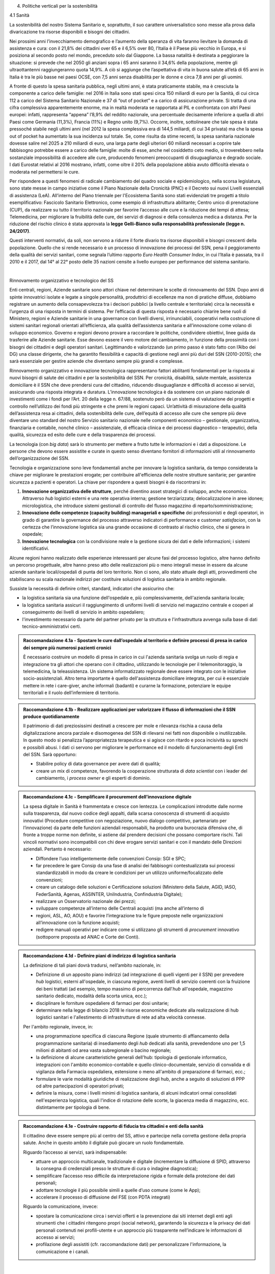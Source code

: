 4. Politiche verticali per la sostenibilità 

 

4.1 Sanità 

La sostenibilità del nostro Sistema Sanitario e, soprattutto, il suo carattere universalistico sono messe alla prova dalla divaricazione tra risorse disponibili e bisogni dei cittadini.  

Nei prossimi anni l’invecchiamento demografico e l’aumento della speranza di vita faranno lievitare la domanda di assistenza e cura: con il 21,8% dei cittadini over 65 e il 6,5% over 80, l’Italia è il Paese più vecchio in Europa, e si posiziona al secondo posto nel mondo, preceduto solo dal Giappone. La bassa natalità è destinata a peggiorare la situazione: si prevede che nel 2050 gli anziani sopra i 65 anni saranno il 34,6% della popolazione, mentre gli ultraottantenni raggiungeranno quota 14,9%. A ciò si aggiunge che l’aspettativa di vita in buona salute all’età di 65 anni in Italia è tra le più basse nei paesi OCSE, con 7,5 anni senza disabilità per le donne e circa 7,8 anni per gli uomini.  

\ |IMG1|\  

A fronte di questo la spesa sanitaria pubblica, negli ultimi anni, è stata praticamente stabile, ma è cresciuta la componente a carico delle famiglie: nel 2016 in Italia sono stati spesi circa 150 miliardi di euro per la Sanità, di cui circa 112 a carico del Sistema Sanitario Nazionale e 37 di “out of pocket” e a carico di assicurazione private. Si tratta di una cifra complessiva apparentemente enorme, ma in realtà moderata se rapportata al PIL e confrontata con altri Paesi europei: infatti, rappresenta “appena” l’8,9% del reddito nazionale, una percentuale decisamente inferiore a quella di altri Paesi come Germania (11,3%), Francia (11%) e Regno unito (9,7%). Occorre, inoltre, sottolineare che tale spesa è stata pressoché stabile negli ultimi anni (nel 2012 la spesa complessiva era di 144,5 miliardi, di cui 34 privata) ma che la spesa out of pocket ha aumentato la sua incidenza sul totale. Se, come risulta da stime recenti, la spesa sanitaria nazionale dovesse salire nel 2025 a 210 miliardi di euro, una larga parte degli ulteriori 60 miliardi necessari a coprire tale fabbisogno potrebbe essere a carico delle famiglie: molte di esse, anche nel cosiddetto ceto medio, si troverebbero nella sostanziale impossibilità di accedere alle cure, producendo fenomeni preoccupanti di disuguaglianza e degrado sociale. I dati Eurostat relativi al 2016 mostrano, infatti, come oltre il 20% della popolazione abbia avuto difficoltà elevata o moderata nel permettersi le cure. 

\ |IMG2|\  

Per rispondere a questi fenomeni di radicale cambiamento del quadro sociale e epidemiologico, nella scorsa legislatura, sono state messe in campo iniziative come il Piano Nazionale della Cronicità (PNC) e il Decreto sui nuovi Livelli essenziali di assistenza (LeA). All’interno del Piano triennale per l'Ecosistema Sanità sono stati evidenziati tre progetti a titolo esemplificativo: Fascicolo Sanitario Elettronico, come esempio di infrastruttura abilitante; Centro unico di prenotazione (CUP), da realizzare su tutto il territorio nazionale per favorire l’accesso alle cure e la riduzione dei tempi di attesa; Telemedicina, per migliorare la fruibilità delle cure, dei servizi di diagnosi e della consulenza medica a distanza. Per la riduzione del rischio clinico è stata approvata la \ |STYLE0|\ . 

Questi interventi normativi, da soli, non servono a ridurre il forte divario tra risorse disponibili e bisogni crescenti della popolazione. Quello che si rende necessario è un processo di innovazione dei processi del SSN, pena il peggioramento della qualità dei servizi sanitari, come segnala l’ultimo rapporto \ |STYLE1|\ , in cui l’Italia è passata, tra il 2010 e il 2017, dal 14° al 22° posto delle 35 nazioni censite a livello europeo per performance del sistema sanitario. 

| 

Rinnovamento organizzativo e tecnologico del SS 

Enti centrali, regioni, Aziende sanitarie sono attori chiave nel determinare le scelte di rinnovamento del SSN. Dopo anni di spinte innovatrici isolate e legate a singole personalità, produttrici di eccellenze ma non di pratiche diffuse, dobbiamo registrare un aumento della consapevolezza tra i decisori pubblici (a livello centrale e territoriale) circa la necessità e l’urgenza di una risposta in termini di sistema. Per l’efficacia di questa risposta è necessario chiarire bene ruoli di Ministero, regioni e Aziende sanitarie in una governance con livelli diversi, irrinunciabili, cooperativi nella costruzione di sistemi sanitari regionali orientati all’efficienza, alla qualità dell’assistenza sanitaria e all’innovazione come volano di sviluppo economico. Governo e regioni devono provare a raccordare le politiche, condividere obiettivi, linee guida da trasferire alle Aziende sanitarie. Esse devono essere il vero motore del cambiamento, in funzione della prossimità con i bisogni dei cittadini e degli operatori sanitari. Legittimando e valorizzando (un primo passo è stato fatto con l’Albo dei DG) una classe dirigente, che ha garantito flessibilità e capacità di gestione negli anni più duri del SSN (2010-2015); che sarà essenziale per gestire aziende che diventano sempre più grandi e complesse. 

Rinnovamento organizzativo e innovazione tecnologica rappresentano fattori abilitanti fondamentali per la risposta ai nuovi bisogni di salute dei cittadini e per la sostenibilità del SSN. Per cronicità, disabilità, salute mentale, assistenza domiciliare è il SSN che deve prendersi cura del cittadino, riducendo disuguaglianze e difficoltà di accesso ai servizi, assicurando una risposta integrata e duratura. L’innovazione tecnologica è da sostenere con un piano nazionale di investimenti come i fondi per l’Art. 20 della legge n. 67/88, sostenuto però da un sistema di valutazione dei progetti e controllo nell’utilizzo dei fondi più stringente e che premi le regioni capaci. Un’attività di misurazione della qualità dell’assistenza resa ai cittadini, della sostenibilità delle cure, dell’equità di accesso alle cure che sempre più deve diventare uno standard del nostro Servizio sanitario nazionale nelle componenti economico – gestionale, organizzativa, finanziaria e contabile, nonché clinico – assistenziale, di efficacia clinica e dei processi diagnostico – terapeutici, della qualità, sicurezza ed esito delle cure e della trasparenza dei processi. 

La tecnologia (con \ |STYLE2|\ ) sarà lo strumento per mettere a frutto tutte le informazioni e i dati a disposizione. Le persone che devono essere assistite e curate in questo senso diventano fornitori di informazioni utili al rinnovamento dell’organizzazione del SSN. 

Tecnologia e organizzazione sono leve fondamentali anche per innovare la logistica sanitaria, da tempo considerata la chiave per migliorare le prestazioni erogate; per contribuire all'efficienza delle nostre strutture sanitarie; per garantire sicurezza a pazienti e operatori. La chiave per rispondere a questi bisogni è da riscontrarsi in: 

#. \ |STYLE3|\ , perché diventino asset strategici di sviluppo, anche economico. Attraverso \ |STYLE4|\  logistici esterni e una rete operativa interna; gestione terziarizzata; delocalizzazione in aree idonee; micrologistica, che introduce sistemi gestionali di controllo del flusso magazzino di reparto/somministrazione; 

#. \ |STYLE5|\  dei professionisti e degli operatori, in grado di garantire la governance del processo attraverso indicatori di performance e c\ |STYLE6|\ , con la certezza che l’innovazione logistica sia una grande occasione di contrasto al rischio clinico, che si genera in ospedale; 

#. \ |STYLE7|\  con la condivisione reale e la gestione sicura dei dati e delle informazioni; i sistemi identificativi. 

Alcune regioni hanno realizzato delle esperienze interessanti per alcune fasi del processo logistico, altre hanno definito un percorso progettuale, altre hanno preso atto delle realizzazioni più o meno integrali messe in essere da alcune aziende sanitarie locali/ospedali di punta del loro territorio. Non ci sono, allo stato attuale degli atti, provvedimenti che stabiliscano su scala nazionale indirizzi per costituire soluzioni di logistica sanitaria in ambito regionale. 

Sussiste la necessità di definire criteri, standard, indicatori che assicurino che: 

* la logistica sanitaria sia una funzione dell'ospedale e, più complessivamente, dell'azienda sanitaria locale; 

* la logistica sanitaria assicuri il raggiungimento di uniformi livelli di servizio nel magazzino centrale e cooperi al conseguimento dei livelli di servizio in ambito ospedaliero; 

* l'investimento necessario da parte del partner privato per la struttura e l'infrastruttura avvenga sulla base di dati tecnico-amministrativi certi. 

.. admonition:: Raccomandazione 4.1a - Spostare le cure dall’ospedale al territorio e definire processi di presa in carico dei sempre più numerosi pazienti cronici

    È necessario costruire un modello di presa in carico in cui l'azienda sanitaria svolga un ruolo di regia e integrazione tra gli attori che operano con il cittadino, utilizzando le tecnologie per il telemonitoraggio, la telemedicina, la teleassistenza. Un sistema informatizzato regionale deve essere integrato con le iniziative socio-assistenziali. Altro tema importante è quello dell'assistenza domiciliare integrata, per cui è essenziale mettere in rete i care-giver, anche informali (badanti) e curarne la formazione, potenziare le equipe territoriali e il ruolo dell’infermiere di territorio. 

 


.. admonition:: Raccomandazione 4.1b - Realizzare applicazioni per valorizzare il flusso di informazioni che il SSN produce quotidianamente

    Il patrimonio di dati preziosissimi destinati a crescere per mole e rilevanza rischia a causa 
    della digitalizzazione ancora parziale e disomogenea del SSN di rilevarsi nei fatti non disponibile o inutilizzabile. In questo modo si penalizza l’appropriatezza terapeutica e si agisce con ritardo e poca incisività su sprechi e possibili abusi. I dati ci servono per 
    migliorare le performance ed il modello di funzionamento degli Enti del SSN. 
    Sarà opportuno: 
    
    * Stabilire policy di data governance per avere dati di qualità; 
    
    * creare un mix di competenze, favorendo la cooperazione strutturata di \ |STYLE8|\  con i leader del cambiamento, i \ |STYLE9|\  e gli esperti di dominio. 
    

 


.. admonition:: Raccomandazione 4.1c - Semplificare il procurement dell’innovazione digitale

    La spesa digitale in Sanità è frammentata e cresce con lentezza. Le complicazioni introdotte dalle norme sulla trasparenza, dal nuovo codice degli appalti, dalla scarsa conoscenza di strumenti di acquisto innovativi (Procedure competitive con negoziazione, nuovo dialogo competitivo, partenariato per l’innovazione) da parte delle funzioni aziendali responsabili, ha prodotto una burocrazia difensiva che, di fronte a troppe norme non definite, si astiene dal prendere decisioni che possano comportare rischi. Tali vincoli normativi sono incompatibili con chi deve erogare servizi sanitari e con il mandato delle Direzioni aziendali. Pertanto è necessario: 
    
    * Diffondere l’uso intelligentemente delle convenzioni Consip: SGI e SPC; 
    
    * far precedere le gare Consip da una fase di analisi dei fabbisogni contestualizzata sui processi standardizzabili in modo da creare le condizioni per un utilizzo uniforme/focalizzato delle convenzioni; 
    
    * creare un catalogo delle soluzioni e Certificazione soluzioni (Ministero della Salute, AGID, IASO, FederSanità, Agenas, ASSINTER, UniIndustria, Confindustria Digitale); 
    
    * realizzare un Osservatorio nazionale dei prezzi; 
    
    * sviluppare competenze all’interno delle Centrali acquisti (ma anche all’interno di 
    
    * regioni, ASL, AO, AOU) e favorire l’integrazione tra le figure preposte nelle organizzazioni all’innovazione con la funzione acquisti; 
    
    * redigere manuali operativi per indicare come si utilizzano gli strumenti di \ |STYLE10|\  innovativo (sottoporre proposta ad ANAC e Corte dei Conti). 

 


.. admonition:: Raccomandazione 4.1d - Definire piani di indirizzo di logistica sanitaria

    La definizione di tali piani dovrà tradursi, nell’ambito nazionale, in: 
    
    * Definizione di un apposito piano indirizzi (ad integrazione di quelli vigenti per il SSN) per prevedere \ |STYLE11|\  logistici, esterni all'ospedale, in ciascuna regione, aventi livelli di servizio coerenti con la fruizione dei beni trattati (ad esempio, tempo massimo di percorrenza dall'\ |STYLE12|\  all'ospedale, magazzino sanitario dedicato, modalità della scorta unica, ecc.); 
    
    * disciplinare le forniture ospedaliere di farmaci per dosi unitarie; 
    
    * determinare nella legge di bilancio 2018 le risorse economiche dedicate alla realizzazione di hub logistici sanitari e l'allestimento di infrastrutture di rete ad alta velocità connesse. 
    
    Per l'ambito regionale, invece, in: 
    
    * una programmazione specifica di ciascuna Regione (quale strumento di affiancamento della programmazione sanitaria) di insediamento degli \ |STYLE13|\  dedicati alla sanità, prevedendone uno per 1,5 milioni di abitanti od area vasta subregionale o bacino regionale; 
    
    * la definizione di alcune caratteristiche generali dell'hub: tipologia di gestionale informatico, integrazioni con l'ambito economico-contabile e quello clinico-documentale, servizio di convalida e di vigilanza della Farmacia ospedaliera, estensione o meno all'ambito di preparazione di farmaci, ecc.; 
    
    * formulare le varie modalità giuridiche di realizzazione degli hub, anche a seguito di soluzioni di PPP od altre partecipazioni di operatori privati; 
    
    * definire la misura, come i livelli minimi di logistica sanitaria, di alcuni indicatori ormai consolidati nell'esperienza logistica, quali l'indice di rotazione delle scorte, la giacenza media di magazzino, ecc. distintamente per tipologia di bene. 

 

 

.. admonition:: Raccomandazione 4.1e - Costruire rapporto di fiducia tra cittadini e enti della sanità

    Il cittadino deve essere sempre più al centro del SS, attivo e partecipe nella corretta gestione della propria salute. Anche in questo ambito il digitale può giocare un ruolo fondamentale. 
    
    Riguardo l’accesso ai servizi, sarà indispensabile: 
    
    * attuare un approccio multicanale, tradizionale e digitale (incrementare la diffusione di SPID, attraverso la consegna di credenziali presso le strutture di cura o indagine diagnostica); 
    
    * semplificare l’accesso reso difficile da interpretazione rigida e formale della protezione dei dati personali; 
    
    * adottare tecnologie il più possibile simili a quelle d’uso comune (come le App); 
    
    * accelerare il processo di diffusione del FSE (con PDTA integrati) 
    
    Riguardo la comunicazione, invece: 
    
    * spostare la comunicazione circa i servizi offerti e la prevenzione dai siti internet degli enti agli strumenti che i cittadini ritengono propri (social network), garantendo la sicurezza e la privacy dei dati personali contenuti nei profili-utente e un approccio più trasparente nell’indicare le informazioni di accesso ai servizi; 
    
    * profilazione degli assistiti (cfr. raccomandazione dati) per personalizzare l'informazione, la comunicazione e i canali. 

 

| 

4.2 Lavoro e occupazione 

I dati ISTAT mostrano che un tasso di occupazione al 58%, il livello più alto dal 2009, pur "rimanendo 0,7 punti al di sotto del picco del 2008", il valore massimo pre-crisi. Lo stesso discorso vale per il numero di occupati, che sono risultati 23 milioni e 23 mila (con una crescita dell'1,2%, ovvero 265 mila persone in più al lavoro). L'aumento della presenza al lavoro "per il secondo anno consecutivo coinvolge anche i giovani di 15-34 anni, fascia di età in cui gli occupati sono saliti di 45mila unità (+0,9%). Aumentano soprattutto i posti di lavoro a tempo determinato e sono ancora grandi le distanze tra le aree del Paese: Nord, Centro e Sud mostrano infatti tutti un'occupazione in recupero, tuttavia mentre nel Centro-Nord il tasso di occupazione raggiunge livelli pressoché analoghi a quelli del 2008, arrivando al 66,7% nel Nord e 62,8% nel Centro, nel Mezzogiorno l'indicatore è ancora al di sotto del 2008 di 2,0 punti (44,0%). Il tasso di disoccupazione è sceso nel 2017 di 0,5 punti percentuali, dall'11,7% all'11,2% dell'anno precedente: si tratta del livello più basso dal 2013. Calano anche gli inattivi (coloro che non cercano né hanno occupazione). La discesa della disoccupazione "è più forte per i più giovani in confronto ai 35-49enni mentre per gli ultra 50enni aumenta sia il numero di disoccupati sia il tasso di disoccupazione". 

.. admonition:: Raccomandazione 4.2a - Favorire un ecosistema che leghi tutti i diversi attori delle politiche per il lavoro, agevolando la nascita di “Reti locali per l’occupabilità” e l’integrazione pubblico-privato

    E’ fondamentale garantire alle persone un ecosistema che offra perpetue opportunità di apprendimento, competenze, abilità, etc. Entrano in campo una serie di soggetti, non solo il settore pubblico che può agire in questa filiera, ma anche i privati. Si coinvolgono non solo le agenzie per il lavoro ma tutta la filiera del lavoro che è anche la filiera formativa (pubblica e privata). Uno scenario complesso, dove deve esserci collaborazione, nel senso di ripartizione e integrazione delle competenze. Si devono favorire solide integrazioni tra scuola, università, imprese, centri e agenzie per l’impiego, fondi interprofessionali, che sono ancora agli albori.  

 

| 

Occupazione giovanile 

Secondo Eurostat, nel 2017 i NEET italiani (\ |STYLE14|\ ) sono il 25,7%, dieci punti sopra la media europea che è pari al 14,3%. Emergono differenze tra le diverse aree del Paese: secondo ISTAT, infatti, i NEET sono il 17% al Nord, il 20,4% al Centro e il 34,2% nel Mezzogiorno. La crisi ha profondamente cambiato anche l’incidenza dei NEET con riferimento al livello di istruzione: se, infatti, nel 2008 questi erano maggiormente diffusi fra i giovani con solo la licenza media, negli anni della crisi la crescita ha riguardato principalmente giovani con medio e alto titolo di studio. Oggi l’incidenza dei NEET è simile sia per i giovani con licenza media (22,7%) sia per quelli con diploma o laurea (22,9%), mentre è significativamente superiore per chi ha un diploma di scuola superiore (26,1%). 

L’ANPAL ha provveduto a istituire il nuovo “Incentivo Occupazione Giovani” per promuovere l’occupazione dei NEET di età compresa tra i 16 e i 29 anni che hanno aderito al programma. Si tratta di una misura rivolta ai datori di lavoro che effettuino assunzioni di giovani da gennaio 2017 a dicembre 2018, con contratto a tempo indeterminato (anche \ |STYLE15|\ ), contratto di apprendistato professionalizzante o contratto a tempo determinato della durata di almeno 6 mesi. Le risorse stanziate ammontano a circa 200 milioni di euro e sono indirizzate a tutto il territorio nazionale, ad eccezione della Provincia Autonoma di Bolzano. A fine giugno 2017 le domande presentate erano state quasi 50.000, di cui oltre il 60% sono state confermate. 

Con il Decreto 21 novembre 2016, il Ministero del Lavoro e delle Politiche Sociali ha previsto un conguaglio contributivo per i datori di lavoro che, nel corso del 2017, senza esservi tenuti, assumano giovani di età compresa tra i 15 e i 24 anni, o alternativamente soggetti di età superiore ai 25 anni privi d'impiego regolarmente retribuito da almeno 6 mesi. La sede di lavoro deve essere localizzata in una delle regioni del Sud e il rapporto di lavoro deve necessariamente essere instaurato attraverso un contratto a tempo indeterminato o di apprendistato professionalizzante. 

.. admonition:: Raccomandazione 4.2b - Riformare i centri per l’impiego

    I centri pubblici per l’impiego non devono svolgere un compito burocratico, ma fare tutto ciò che può essere funzionale alla persona. Si devono praticare le politiche del lavoro osservando i bisogni della persona. Un soggetto dedicato non tanto e non solo all’incontro domanda offerta, quanto all’orientamento e collocamento mirato, alla formazione, al reskilling della persona mirato a una soluzione lavorativa.  

 

.. admonition:: Raccomandazione 4.2c - Introdurre l’assegno di ricollocamento, come strumento sistemico e non come intervento di nicchia

    Questo è uno strumento delineato all’interno del Jobs Act, in fase di sperimentazione in Regione Lombardia. E’ lo strumento con cui la persona che è disoccupata o inoccupata sceglie liberamente il servizio al quale rivolgersi e questo viene remunerato almeno in parte sulla base del risultato. Obiettivo dell’assegno: dare impulsi competitivi all’offerta di servizi, spezzare l’autoreferenzialità che ha spesso caratterizzato molti servizi (soprattutto pubblici) e creare un contesto di positiva concorrenza per meglio soddisfare l’aspettativa di occupazione. 

 

| 

4.3 Città e territori 

Con l’approvazione della \ |LINK1|\  presentata al Consiglio dei Ministri il 2 ottobre 2017 e approvata dal CIPE il 22 dicembre 2017, le politiche urbane sono tarate in chiave di innovazione e sostenibilità. L’ \ |LINK2|\  proposta da ASviS, Urban@it e ANCI collega i 17 SDGs alle attività delle amministrazioni locali e di governo. Il documento contiene gli obiettivi che le aree urbane devono raggiungere per attuare la Strategia Nazionale e le politiche necessarie, che dovranno diventare parte integrante dell’Agenda urbana nazionale. Al tema della sostenibilità si collega, quindi, la \ |STYLE16|\ . 

 

Sul tema delle risorse a disposizione delle città e del territorio, fa fede il \ |STYLE17|\  cui afferiscono 892,9 milioni di euro della politica di coesione, e il cosiddetto \ |STYLE18|\  pubblicato nel maggio del 2016. Tra i soggetti beneficiari del bando, oltre ai comuni capoluogo, anche le Città metropolitane, enti di recente istituzione e quindi chiamate per la prima volta ad agire nelle politiche di rigenerazione urbana, intesa come politica di area vasta. L'intervento arriva a mobilitare quasi 4 miliardi di euro complessivi. A questo si aggiungono i 16 Patti per il Sud: uno per ognuna delle 8 Regioni (Abruzzo, Molise, Campania, Basilicata, Puglia, Calabria, Sicilia, Sardegna), uno per ognuna delle 7 Città Metropolitane (Napoli, Bari, Reggio Calabria, Messina, Catania, Palermo, Cagliari) e il Contratto Istituzionale di Sviluppo (CIS) di Taranto. I Patti declinano concretamente gli interventi che costituiscono l’asse portante del Masterplan per il Mezzogiorno. 

 

| 

Coordinamento centro-periferia  

Un passaggio necessario è quello di ripensare l’agenda delle priorità della politica pubblica nazionale, dedicando più attenzione al territorio, alle città, ai comuni e alle forme di collaborazione civica e pubblica. In particolare, è necessario che si sostengano i comuni sul piano della programmazione, della progettazione degli interventi e della previsione di politiche ideali di cambiamento, con particolare attenzione alle aree più degradate e alle periferie.  

Rendere i Comuni, in particolare quelli piccoli e medi, sempre più in grado di rispondere alle sfide globali che ricadono sui contesti urbani e rurali, riducendo i divari e attraendo nuove energie e nuovi residenti, rappresenta l’elemento di fondo da cui far ripartire l’intero governo del territorio su basi istituzionali più solide. Per questo motivo uscire dalla logica di smart city riservata solo alle grandi città, puntando a rendere più efficienti e dinamiche anche le piccole realtà può diventare la chiave di volta di un cambiamento strategico, a patto che si riparta dalle esigenze reali dei cittadini in termini di accesso a servizi e spazi di qualità. 

.. admonition:: Raccomandazione 4.3a - Adottare un’Agenda urbana nazionale che assuma la forma di un patto tra amministrazione centrale e autorità urbane e che tenga conto dei risultati e dei temi emersi dall’azione delle città su scala nazionale ed europea

    L’Agenda urbana nazionale dovrebbe: essere uno strumento concreto attraverso il quale perseguire obiettivi di grande impatto e interesse pubblico e avere al centro i temi della sostenibilità come proposto dall’“\ |LINK3|\ ” elaborata da ASviS, Urban@it e ad ANCI, che individua gli obiettivi che le aree urbane devono raggiungere per attuare la \ |LINK4|\  e le politiche necessarie. La definizione di una Agenda urbana nazionale che si componga dei risultati e dei temi più significativi emersi dall’azione delle città su scala nazionale ed europea costituisce il punto di partenza per una vera multilevel governance, capace di mettere in rete risorse e competenze dal livello centrale fino a quello locale. Dare continuità al lavoro progettuale delle città facilitando l’utilizzo di quella cassetta degli attrezzi in materia di politiche urbane che l’Europa si prepara a razionalizzare in vista della prossima politica di coesione rappresenta anche un presupposto fondamentale per dare realmente valore all’azione di quel centinaio di città pioniere, che grazie al Piano Periferie, a URBACT e Urban Innovative Actions negli ultimi anni hanno sperimentato modalità di rilancio urbano partecipato che possono fare da modello anche a tanti contesti di piccole e medie dimensioni. 

 

.. admonition:: Raccomandazione 4.3b - Individuare un punto di riferimento all’interno dell’amministrazione centrale che abbia il compito di coordinare le politiche per le città e di definire l’Agenda urbana nazionale

    Quest’ultimo punto fa parte dei \ |LINK5|\  che sono stati \ |LINK6|\  del Paese. 

 

.. admonition:: Raccomandazione 4.3c - Recuperare e sviluppare l’esperienza del Bando periferie

    Bisogna rendere stabili misure di finanziamento che, ad oggi, sono state straordinarie, andando verso un programma ordinario per le zone maggiormente vulnerabili delle città: un “Piano strategico per le città italiane” di carattere pluriennale. Si deve superare la logica dei bandi, prevedendo un meccanismo di finanziamento continuativo, premessa indispensabile per dare continuità al lavoro di progettualità delle città.  

 

.. admonition:: Raccomandazione 4.3d - Costituire una Commissione bicamerale per le città e le periferie, come proposto dalla Commissione d’inchiesta parlamentare sulla condizione delle periferie urbane

    L’obiettivo è passare dalla straordinarietà della Commissione d’inchiesta all’ordinarietà di una Commissione che diventi il luogo dove si esaminano provvedimenti, si acquisiscono pareri, si sviluppano proposte. È un po’ il ruolo che ha la Commissione bicamerale per le questioni regionali, quindi si tratterebbe di affiancare a questo strumento già esistente uno strumento nuovo sul tema delle città e delle periferie. 

 

.. admonition:: Raccomandazione 4.3e - Realizzare una Strategia per le aree urbane

    Riprendere la logica della \ |LINK7|\  avviata nel settembre 2012 dall’allora Ministro per la Coesione Territoriale Fabrizio Barca con il supporto di un Comitato Tecnico Aree Interne costituito allo scopo. Obiettivo della Strategia: garantire l'accessibilità a servizi essenziali, quali istruzione, mobilità e sanità, nei territori interni rurali e prevede per ciascuna area-progetto una strategia di sviluppo con una serie di interventi da attuare attraverso un Accordo di Programma Quadro (APQ). Gli interventi previsti dall'APQ sono finanziati a valere sui Fondi europei e sulle risorse stanziate dalla legge di Stabilità. 

 

.. admonition:: Raccomandazione 4.3f - Dare seguito al PON Metro, realizzando i progetti approvati

    Mettere in campo tutte le risorse possibili per mantenere gli impegni che le città hanno assunto nei confronti del governo e dell’Europa, quindi usare le misure complementari e i piani di rafforzamento amministrativo per dare sostegno alle città nella spesa, nel dare attuazione ai progetti presentati e approvati. 

 

.. admonition:: Raccomandazione 4.3g - Rendere strutturale un’azione di monitoraggio delle attività e dei progetti in corso nelle città italiane, in particolare nelle periferie delle grandi città

    Questo potrebbe offrire all’intero sistema che si occupa di politiche urbane in Italia un ulteriore piano di incontro e di confronto fra amministratori, funzionari ed esperti: un nuovo punto di partenza per politiche davvero integrate e partecipate che mettano le esigenze delle persone al centro di tutto. A questo va ovviamente unita una maggiore solidità negli strumenti di programmazione offerti dalla scala europea fino a quella regionale, per favorire una messa in pratica di approcci ed esperienze innovative e una contaminazione tra innovatori che possono davvero risultare i change maker delle nostre città. 
    

|

Poteri locali e associazionismo comunale 

La \ |LINK8|\  ha prorogato ancora una volta (fino al 31 dicembre 2018) i termini entro i quali i comuni con popolazione inferiore ai 5 mila abitanti (fino a 3 mila se appartenenti a comunità montane) avrebbero dovuto avviare l’esercizio obbligato in forma associata delle funzioni fondamentali, mediante unione o convenzione (come previsto dal decreto legge 78/2010). Questo carattere di obbligatorietà finora non ha dato frutti. In caso di inadempienza il decreto prevedeva l’avvio di una procedura sanzionatoria che avrebbe dovuto portare al commissariamento. Finora però, invece che sulle sanzioni, la scelta è caduta sulla ripetuta proroga dei termini previsti dalla legge. La situazione dell’associazionismo comunale è quindi ancora caotica e disomogenea come del resto il quadro di riferimento dei poteri locali in Italia, nonostante i tentativi di riordino, come quello della \ |LINK9|\ .  

.. admonition:: Raccomandazione 4.3h - Attuare la riforma Delrio, lavorare a un riordino e a una riforma organica dei poteri locali

    E’ necessario il completamento sul piano costituzionale della riforma Delrio con la riforma delle Province, definizione delle funzioni fondamentali delle Città metropolitane e definizione di un quadro certo di finanza all’interno del quale si possano esercitare queste funzioni. A questo, va aggiunta l’introduzione di una disciplina legislativa statale rispettosa dell’autonomia delle regioni, volta a riordinare le province come enti di area vasta e a regolare i relativi rapporti con le regioni e i comuni in maniera larga ma uniforme nel territorio nazionale. 

 

.. admonition:: Raccomandazione 4.3i - Rilanciare l’associazionismo comunale come strumento di governo del territorio e occasione di riforma delle istituzioni

    Abrogare l’obbligo a carico dei comuni di esercitare in forma associata le funzioni fondamentali. Adottare politiche differenziate, di semplificazione e di sostegno dei comuni che si associano, tenendo conto delle diverse caratteristiche territoriali, economiche e sociali. Privilegiare le Unioni dei comuni e le fusioni, considerando le prime come un necessario passaggio verso le seconde che costituiscono un obiettivo primario. Favorire la volontarietà dell’associazionismo con un processo di coinvolgimento da condurre insieme con le regioni e le nuove province. Superare i limiti demografici per la costituzione di gestioni associate e individuare ambiti omogenei di natura economica e sociale, mantenendo come prevalente il criterio della contiguità territoriale; introdurre robusti meccanismi incentivanti (finanziari ma non solo) in modo da creare situazioni attrattive di effettiva convenienza. 

|

Piattaforme e servizi per la smart city 

Con il procedere della implementazione delle infrastrutture di comunicazione (banda larga e ultralarga, wifi pubblici, etc.), lo sviluppo tecnologico dei sensori (in grado di raccogliere e trasmettere informazioni), la definizione di modelli sempre più sofisticati e conseguenti applicazioni in grado di trattare quantità enormi di dati, va aprendosi una nuova fase nel percorso di digitalizzazione delle città. Le reti funzionali (energia, gas, acqua, trasporti pubblici, illuminazione pubblica) sono in condizione di divenire sempre più “intelligenti” e quindi più efficaci ed efficienti; l’ecosistema urbano può essere sempre più monitorato in tutti i suoi aspetti (produzione e raccolta di rifiuti, qualità dell’aria, sicurezza, traffico, condizione degli edifici e delle infrastrutture); le interazioni sociali (lavoro, consumi, accesso ai servizi, relazioni sociali, partecipazione civile) possono moltiplicarsi e raffinarsi. Si aprono nuove opportunità ma anche nuove criticità sui fronti dell’accesso e dell’utilizzo di queste informazioni sia in forma aggregata sia, potenzialmente, in forma singolare e individuabile. 

.. admonition:: Raccomandazione 4.3l - Attuare una revisione delle regole di acquisizione dei servizi tecnologici-digitali

    Tale raccomandazione vale sia in termini di procedure per il loro acquisto sul mercato sia in termini di modalità di definizione delle partnership pubblico-privato che appaiono cruciali in questi ambiti e che non appaiono regolate in modo efficace dalle attuali normative sugli appalti di servizi. Naturalmente esiste anche un problema di risorse dedicate, quantomeno in termini di deroga ai vincoli di spesa per gli investimenti effettuati in questo ambito, finanziati con i risparmi realizzati. 

 

.. admonition:: Raccomandazione 4.3m - Approfondire la questione dell’acquisizione e dell’utilizzo delle informazioni

    Anche questo aspetto sembra richiedere un approfondimento della regolazione, principalmente, ma non esclusivamente, relativamente alle problematiche della privacy. 

 

.. admonition:: Raccomandazione 4.3n - Creare un luogo di regia/consultazione a livello centrale cui le amministrazioni locali possano riferirsi per avere supporto nelle loro scelte e nei loro impegni

    Questo può tradursi nella elaborazione, possibilmente partecipata, di linea guida nazionali e di sedi di interscambio delle esperienze. Un processo di trasformazione delle reti urbane di questa portata e di questa complessità deve fondarsi sull’iniziativa locale, sulla capacità delle singole amministrazioni di individuare necessità e priorità, ma va inserito in un quadro generale che dia la direzione di marcia e supporti tecnicamente e metodologicamente l’azione locale. 

 

| 

4.4 Energia e ambiente 

Negli ultimi anni è aumentato il livello di priorità attribuito alle politiche ambientali, si rilevano diverse iniziative intraprese a livello globale e nazionale per favorire politiche territoriali e inglobare azioni di mitigazione e di adattamento ai cambiamenti climatici nella pianificazione. Nel corso degli ultimi due anni, in Italia, sono state messe in campo una serie di iniziative che traducono in atti concreti l’Accordo di Parigi sui 

cambiamenti climatici, sottoscritto da 175 Paesi ed entrato in vigore il 4 novembre del 2016.  

La priorità per il futuro è quindi l’attuazione dell’Accordo di Parigi nell’ambito del quadro sovraordinato della Strategia Nazionale per lo Sviluppo Sostenibile (SNSvS). A livello europeo, molte sono state le novità intercorse nell’ultimo anno. Il 18 aprile scorso  è stato approvato dal Parlamento Europeo il pacchetto legislativo sull’Economia Circolare. La normativa è stata pubblicata nella Gazzetta Ufficiale e dovrà essere recepita dagli Stati membri nei propri ordinamenti, entro il 5 luglio 2020. 

| 

Strategia Nazionale Energetica (SEN) 

La \ |STYLE19|\  rappresenta per l’Italia una decisa spinta verso la sostenibilità e, insieme al Piano Industria 4.0, uno dei grandi assi di sviluppo della politica industriale da qui al 2030. 175 miliardi di investimenti per costruire un sistema più competitivo, garantendo non solo energia a minor costo per cittadini e imprese ma anche lo sviluppo di nuovi mercati e nuova occupazione; più sostenibile attraverso l’efficienza nei consumi, il risparmio energetico e la mobilità elettrica; più sicuro migliorando la sicurezza delle infrastrutture e la flessibilità dell’offerta. 

La Strategia, coerentemente con gli obiettivi ambiziosi e complessi che si prefigge, assume valore non soltanto per i contenuti che esprime ma anche per il modello partecipativo adottato, essendo il frutto di un percorso partecipato a cui hanno contribuito regioni, EELL e oltre 250 tra associazioni, imprese e mondo della ricerca. 

.. admonition:: Raccomandazione 4.4a - Applicare il modello partecipativo, sperimentato con la SEN, anche alle fasi successive che andranno sviluppate

    Tale modello permette di rafforzare la collaborazione tra istituzioni ed aziende e la coerenza delle azioni nel medio-lungo termine, condizioni necessarie per consolidare e portare avanti la Strategia nella prossima legislatura. Non bastano tuttavia PA e imprese, il terzo soggetto da coinvolgere sono i cittadini che avranno un ruolo sempre più rilevante nel raggiungimento degli obiettivi grazie al risparmio energetico ed al mutamento delle abitudini di consumo da parte delle famiglie e delle comunità locali. A tal fine, occorre attivare progetti di educazione e promozione di modelli sostenibili di produzione e di consumo, rivolti ai cittadini e alle aziende. 

 

.. admonition:: Raccomandazione 4.4b - Conferire forza al ruolo dell’Autorità di regolazione per energia, reti e ambiente

    È opportuno riconoscere e rilanciare il compito dell’Autorità sia di creare un ambiente di mercato in cui l’informazione sia accessibile e trasparente a tutti i soggetti, sia di determinare indirizzi, strumenti efficaci e regole di attuazione della Strategia. Tale funzione è ben distinta dalla funzione di policy making dello Stato rappresentata da Governo e Parlamento. 

 

.. admonition:: Raccomandazione 4.4c - Mantenere forte il focus sulla sostenibilità ambientale della Strategia energetica

    Occorre mantenere viva l’attenzione al tema della sostenibilità ambientale, da un lato inserendola in una visione più ampia di sviluppo del Paese legato alla Green economy, dall’altro valutando attentamente l’impatto ambientale delle azioni messe campo su consumo di suolo, qualità dell’aria e delle acque, etc. Sul tema del consumo di suolo, ad esempio, è necessario dotarsi di piani urbanistici coerenti e di una politica di recupero e bonifica dei siti di interesse nazionale che riducano l’occupazione di suolo agricolo. 

 

.. admonition:: Raccomandazione 4.4d - Prestare maggiore attenzione e coinvolgimento degli EELL

    Per garantire una ricaduta efficace delle diverse misure è necessario prestare maggiore attenzione al coinvolgimento degli enti locali. Le amministrazioni locali sono soggetti che contribuiscono in maniera rilevante, positivamente o negativamente, al raggiungimento degli obiettivi. Ambiti come la mobilità e l’efficienza energetica, l’illuminazione pubblica, la riqualificazione di edifici pubblici rientrano a pieno titolo tra le funzioni dei comuni i quali devono certamente veder potenziati gli strumenti a disposizione, sia in termini di incentivi sia in termini di crescita delle capacità e competenze amministrative in ambito energetico. 

 

.. admonition:: Raccomandazione 4.4e - Integrare la SEN nel quadro delle strategie europee

    Oggi una politica energetica attuata in Italia ha riflessi attivi e passivi sugli altri Paesi, importando ed esportando effetti rispetto alle altre strategie europee. 

 

| 

Economia circolare 

L'economia circolare segna il passaggio da un modello lineare di produzione a un modello circolare e consiste nell'assunzione di tre semplici assiomi: riciclare (scarti non riutilizzabili), ridurre (sprechi di materie prime) riutilizzare (estendendo il ciclo di vita dei prodotti). In un’economia circolare i flussi di materiali sono di due tipi: quelli biologici, in grado di essere reintegrati nella biosfera, e quelli tecnici, destinati ad essere rivalorizzati senza entrare nella biosfera. Per realizzarla serve rispettare tre principi: 

* Riscoprire i giacimenti di materia scartata come fonte di materia prima: raccolta dei rifiuti, riciclo, riutilizzo, gestione degli output produttivi, scarti agricoli (bioeconomia); 

* Fine dello spreco d’uso del prodotto (\ |STYLE20|\ ), prima ancora di essere scartato. Favorire condivisione e uso collettivo, con l’introduzione di prodotti di business; 

* Fermare la morte prematura della materia. Allungamento tempi di vita del prodotto, facilità di riparazione, upgrading, sostituzione, \ |STYLE21|\ , ecc., sono alcune delle strategie necessarie da adottare per ritardare il più possibile la rigenerazione/riciclo della materia. 

Un ampio slancio a questa economia è dato dal ruolo svolto dalla PA nell’adozione di atti autoritativi, nelle attività di programmazione, negli impegni di regolazione del mercato delle imprese, nel creare nuove opportunità e pratiche di condivisione.  

\ |STYLE22|\ . Questo obbligo si incardina in un contesto di normativa di derivazione comunitaria, di atti di indirizzo comunitari, di comunicazioni della Commissione Europea sull’economia circolare - COM (2014) 398 e COM (2015) 614 - e sull’uso efficiente delle risorse - COM (2011) 21 e COM (2011) 571, di accordi internazionali, come l’Accordo sul clima di Parigi, che impongono l’adozione di tutte le misure efficaci per promuovere modelli di economia circolare, l’efficienza nell’uso delle risorse e dell’energia, il minor impiego e dispersione di sostanze chimiche pericolose. 

Dopo tre anni di trattative, il Parlamento europeo riunito in plenaria a Strasburgo lo scorso aprile, ha dato il via libera al cosiddetto “Pacchetto sull’Economia Circolare”, costituito da quattro direttive sui \ |LINK10|\ , sulle \ |LINK11|\ , sugli \ |LINK12|\  e sui \ |LINK13|\ , pensato per combinare ambientalismo e crescita economica. 

.. admonition:: Raccomandazione 4.4f - Recepire con rapidità le Direttive ed anticipare strategie importanti come eco-design, strategia sulla plastica, rafforzamento della responsabilità estesa di prodotto

    Per il nostro Paese il recepimento delle Direttive europee comporterà un profondo rinnovamento della normativa sui rifiuti, lo sviluppo di strumenti di eco-design e dei mercati di materie prime e seconde, la cooperazione tra regioni sul riciclo e sull’ottimizzazione dei rifiuti, permetterà che qualsiasi persona fisica o giuridica che sviluppi, fabbrichi, trasformi, venda o importi prodotti sia soggetto ad una responsabilità estesa del produttore. 

 

.. admonition:: Raccomandazione 4.4g - Mappare l’esistente sul tema

    l’Italia oggi offre numerose esperienze di economia circolare. Per una migliore comprensione dell’estensione del fenomeno e una migliore programmazione economica serve mappare con attenzione questi flussi. 

 

.. admonition:: Raccomandazione 4.4h - Definire i criteri per il passaporto dei materiali

    Riconoscere i materiali di cui un oggetto è composto diviene fondamentale per gestire il suo fine vita, aumentando la tracciabilità dei flussi, anche impiegando blockchain, combattendo così l’illegalità. 

 

.. admonition:: Raccomandazione 4.4i - Creare uno standard Circular Economy

    Quando si realizzano gare d’appalto è essenziale esplicitare \ |STYLE23|\ , formando però allo stesso tempo le aziende attraverso i processi di innovazione. Serve impiegare le certificazioni ambientali e sociali esistenti. Se si analizza la conformità ai CAM delle aziende rispondenti ai bandi della PA, in particolare in relazione al CAM edilizia 2017, notiamo come l’adesione totale a questi obiettivi si riscontra solamente nel 6% dei partecipanti. 
    Occorre investire in ricerca e sviluppo, sia presso le università che gli appositi centri (pubblici e privati); sostenere progetti di studio, ricerca e comunicazione per approfondire gli innumerevoli temi dell’economia circolare; sostenere gli incubatori della CE. 

 

| 

Sharing Economy 

La \ |STYLE24|\  nel nostro Paese si configura come settore in divenire. I numeri di mercato si riferiscono a piccole realtà locali, o piattaforme verticali su risultati specifici e poco impositivi. Eppure le piattaforme collaborative dovrebbero suscitare interesse nella PA e in particolare negli enti locali, favoriti dalla riforma Delrio che consolida la cultura della condivisione di funzioni e servizi nella pubblica amministrazione.  

Dal \ |LINK14|\  nel 2016 ad oggi non sono stati fatti passi avanti così evidenti. La \ |STYLE25|\  è ancora in una fase sperimentale, mentre l’ambito che sta crescendo di più senza dubbio è quello dell’innovazione sociale, cioè tutte quelle realtà che più che orientarsi al mercato lavorano sulle reti di relazioni, quale valore aggiunto della filiera produttiva. Quello che nel nostro Paese dovrebbe essere implementato è la ricomposizione di un tessuto sociale che sia in grado di agire in collaborazione con le pubbliche amministrazioni e gli enti locali.  

In questo momento l’interesse delle piattaforme a operare su scala locale è molto forte, con servizi di comunità urbane e stretti rapporti con decisori sia pubblici che privati, in grado di sostenere le imprese con donazioni e finanziamenti. Su scala nazionale e internazionale, invece, non esistono modelli competitivi (se non riconducibili a piattaforme che usufruiscono di capitali specifici). 

.. admonition:: Raccomandazione 4.4l - Riqualificare il tessuto sociale e mettere in produzione l’indotto che può venire dalla creazione di comunità

    L’esigenza è oggi quella di non disperdere risorse per la progettazione, la produzione e la messa a disposizione di servizi che poi non rispondano alle reali esigenze dell’utente. E’ indispensabile captare le potenzialità di soluzioni alternative di tipo giuridico come le piattaforme collaborative, dove il design dei servizi è sempre più mirato, personalizzato ed efficace. 

 

.. admonition:: Raccomandazione 4.4m - Riprendere e accelerare il processo di valutazione del ddl sulle piattaforme collaborative basate sull’economia della condivisione

    In particolar modo, rispetto alle disposizioni in materia di semplificazione della fiscalità, relativamente ad un’aliquota fissa per i redditi più bassi, e all’utilizzo del dispositivo del sostituto d'imposta\ |STYLE26|\ .  

 

.. admonition:: Raccomandazione 4.4n - Implementare business model sostenibili e strumenti finanziari ad hoc

    C’è un intervento da fare sulla costruzione di strumenti ad hoc per le imprese che realmente stanno cercando di crescere, quindi strumenti di \ |STYLE27|\ . Ci sono interventi di tipo culturale da approntare, preparando le persone e avvicinandole al fenomeno. Il nostro resta, comunque, un paese che sta subendo un processo repentino di invecchiamento. Sono tanti gli interventi da fare e che andrebbero fatti, la strada è piuttosto lunga anche dal punto di vista digitale. 

 

| 

4.5 Istruzione e formazione 

In Italia rimane tra le più basse in Europa, e sotto la media europea (39%), la percentuale di coloro che hanno un livello di formazione terziario: parliamo del 26% di giovani adulti tra i 30 e i 34 anni. Continua l’allarme circa l’elevata quota (tra il 15% e il 25%) di quindicenni che non raggiunge la soglia minima delle competenze giudicate indispensabili per potersi orientare negli studi, sul lavoro e più in generale nella vita; e continua anche la presenza di crescenti divari di genere nelle materie scientifiche e in matematica (indagini PISA 2015 e TIMSS 2015). Entrambe le questioni sono entrate nell’agenda politica, con l’alternanza scuola-lavoro (ASL) obbligatoria per tutti gli studenti di tutte le scuole superiori (introdotta dalla legge 107/2015) e la recente istituzione del “mese delle STEM" da parte del Miur, in collaborazione con il Dipartimento delle Pari Opportunità, che promuove le discipline STEM (Science, Technology, Engineering e Mathematics) tra le studentesse delle scuole di ogni ordine e grado. A queste si è aggiunto a gennaio 2018 il documento della cabina di regia per la lotta alla dispersione scolastica e alla povertà educativa del Miur. 

| 

Povertà educativa e inclusione 

In Italia solo l’11,6% dei bambini viene preso in carico dal Comune per i servizi della prima infanzia e solo l’1% frequenta servizi integrativi (Istat 2014-2015). E’ ampiamente dimostrato l’impatto positivo dei servizi per la prima infanzia sull’apprendimento, sulla prevenzione della dispersione scolastica e, più in generale, sulla riduzione delle diseguaglianze. Oggi la rete dei servizi per la prima infanzia è debolissima. Un buon inizio è stata l’istituzione, con il il D.lgs n. 65, del Sistema integrato di educazione e di istruzione dalla nascita sino a sei anni. L’impegno è di assicurare servizi di qualità al 33% degli utenti potenziali compresi tra 0 e 3 anni e nel 75% dei comuni. I nodi da affrontare restano il coordinamento delle molteplici competenze (Enti locali, Regioni, Stato) e un riequilibrio della distribuzione territoriale dei servizi offerti. 

.. admonition:: Raccomandazione 4.5a - Prevedere adeguate misure di prevenzione del disagio e della dispersione scolastica e supportare l’inclusione e l’integrazione attraverso le tecnologie e la formazione ai docenti e alle famiglie

    Prevedere attività di accompagnamento e formazione ai docenti e alle famiglie attraverso il raccordo con i CTS – Centri Territoriali di Supporto indispensabile, così come costruire un’Agenda nazionale di contrasto alla povertà educativa. Inoltre, è importante attivare percorsi di sostegno alla genitorialità, auto-aiuto, rapporto tra generazioni, educazione alla salute e prevenzione, educazione al consumo, prevenzione della violenza domestica, integrazione delle minoranze. Creare in sedi territoriali spazi a disposizione delle famiglie in difficoltà sia da un punto di vista tecnologico che informativo e formativo. 

 

| 

Finanziamenti  

Nell’anno scolastico 2016-17 è stato reso noto l’avviso quadro delle azioni attivate a valere sul PON “Per la Scuola” 2014 – 2020, per complessivi 840 milioni di euro. Le 10 azioni sono state messe a punto e promosse in esplicito raccordo con l’Agenda 2030. Con la Legge di Bilancio 2016 viene istituito il Fondo dedicato al contrasto della povertà educativa minorile dotato di 120 milioni di euro all’anno. Tuttavia il sistema scolastico italiano risulta ancora sottofinanziato: la spesa pubblica per l’istruzione rappresenta solo il 4% del PIL, contro una media europea del 5%.  

.. admonition:: Raccomandazione 4.5b - Adottare soluzioni innovative e avviare percorsi di formazione per la progettazione e realizzazione dei progetti

    Dare un supporto alle scuole nei processi più delicati della formazione: 
    
    * nella progettazione dei bandi; 
    
    * sulle modalità con cui ricevere, ricercare e rendicontare fondi;  
    
    * nel rapporto con il territorio e con le aziende anche per progetti (sviluppare l’imprenditorialità giovanile).  
    Si mostra fondamentale supportare le scuole con una piattaforma regionale di \ |STYLE28|\  per promuovere i propri progetti, prevedere delle figure di sistema per la progettazione (vedi la scarsa richiesta che vi è dei PON, solo il 30% circa sul finanziabile: la non conoscenza e la eccessiva burocratizzazione delle procedure amministrative di rendicontazione rischiano di far collassare le segreterie e il personale docente delle scuole che ottengono i finanziamenti). 

 

| 

Governance della scuola  

La scuola ha bisogno di un profondo rinnovamento per adeguarsi al nuovo scenario e prepararsi al meglio per le sfide del futuro e nel rispetto delle esperienze passate, deve recuperare il proprio ruolo con nuove idee. Abbiamo bisogno di parole nuove, di dare concretezza ad una nuova visione, ai valori del rigore e della serietà. È necessario recuperare i fili spezzati fra generazioni, la qualità delle azioni contro il successo dei numeri. L’innovazione tecnologica è al centro di un ampio dibattito, al momento più orientato sul potenziale insito nelle tecnologie digitali rispetto all’effettivo uso che se ne fa all’interno del sistema scuola. 

.. admonition:: Raccomandazione 4.5c - Coinvolgere nei processi di cambiamento il personale della scuola, valorizzando le competenze (digitali e organizzative), ruolo e retribuzione

    I Dirigenti scolastici devono essere coinvolti nel cambiamento della governance della scuola e si deve rafforzare il loro profilo professionale. I DSGA e il personale di segreteria devono aumentare di numero e ricevere competenze adeguate relativamente a: dematerializzazione dei documenti, nuove modalità di documentazione dei progetti messi in atto dalla scuola, organizzazione dei servizi scolastici in modalità cloud. Si deve dare inoltre il giusto riconoscimento economico della professione a docenti e dirigenti scolastici. È importante prevedere strumenti di premialità - non solo economica - per i docenti che hanno realizzato innovazione nelle loro attività didattiche e per i dirigenti scolastici che nelle rispettive scuole la promuovono. Identificare, infine, obiettivi strategici di sistema che dovrebbero valere come “missione” per le singole scuole, per il personale dirigente e docente, studenti, genitori, soggetti istituzionali. 

 

Quando l’istituzione scolastica fa sistema con il contesto territoriale, le famiglie, le imprese, le organizzazioni sociali, gli organismi finanziari, la svolta anche in tempi di crisi finanziaria non tarda ad arrivare. Se invece prevalgono logiche di attesa o di chiusura al contesto sociale, l’innovazione non è garantita. 

.. admonition:: Raccomandazione 4.5d - Disegnare percorsi scolastici per obiettivi strategici

    Identificare obiettivi strategici di sistema che dovrebbero valere come “missione” per le singole scuole, per il personale dirigente e docente, studenti, genitori, soggetti istituzionali. Organizzare per i ragazzi dei brevi stage presso aziende, da svolgere nel periodo estivo, che riconoscano crediti formativi. Valutare le aperture estive delle scuole, offrendo corsi di lingua, visite didattiche, materie extracurriculari. 

 

.. admonition:: Raccomandazione 4.5e - Pensare ad una leadership scolastica distribuita

    Adottare un approccio di équipe alla leadership, in cui le funzioni di leadership non risiedono esclusivamente in una persona, ossia il dirigente scolastico, ma distribuite tra diversi soggetti nella e fuori della scuola. 

 

.. admonition:: Raccomandazione 4.5f - Promuovere metodi di insegnamento/apprendimento che traggono spunto dalle recenti ricerche in neuroscienze e in psicologia cognitiva

    Dovrebbero essere considerate “utilmente” innovative le pratiche didattiche “brain-based learning” cioè quelle che adottano un insieme di metodi di insegnamento/apprendimento che traggono spunto dalle recenti ricerche in neuroscienze e in psicologia cognitiva e che descrivono le modalità con cui il cervello umano apprende. L’assunto di base è che una didattica efficace non può prescindere da una conoscenza approfondita dei processi cerebrali che sottostanno all’apprendimento. In detta prospettiva anche le tecnologie possono fungere da interessante connettore mente-conoscenza. 


.. bottom of content


.. |STYLE0| replace:: **legge Gelli-Bianco sulla responsabilità professionale (legge n. 24/2017)**

.. |STYLE1| replace:: *Euro Health Consumer Index*

.. |STYLE2| replace:: *big data*

.. |STYLE3| replace:: **Innovazione organizzativa delle strutture**

.. |STYLE4| replace:: *hub*

.. |STYLE5| replace:: **Innovazione delle competenze (capacity building) manageriali e specifiche**

.. |STYLE6| replace:: *ustomer satisfacion*

.. |STYLE7| replace:: **Innovazione tecnologica**

.. |STYLE8| replace:: *data scientist*

.. |STYLE9| replace:: *process owner*

.. |STYLE10| replace:: *procurement*

.. |STYLE11| replace:: *hub*

.. |STYLE12| replace:: *hub*

.. |STYLE13| replace:: *hub*

.. |STYLE14| replace:: *Not in education, employment or training*

.. |STYLE15| replace:: *part-time*

.. |STYLE16| replace:: **riflessione sulla definizione di un’Agenda urbana come strumento di perseguimento degli obiettivi di grande impatto e interesse pubblico**

.. |STYLE17| replace:: **PON “Città metropolitane 2014 – 2020”**

.. |STYLE18| replace:: **Bando periferie, il “Bando per il programma straordinario di intervento per la riqualificazione urbana e la sicurezza delle periferie delle città metropolitane e dei comuni capoluogo di provincia”**

.. |STYLE19| replace:: **Strategia Energetica Nazionale**

.. |STYLE20| replace:: *unused value*

.. |STYLE21| replace:: *refilling*

.. |STYLE22| replace:: **Con D.Lgs 50/2016, il GPP è diventato obbligatorio ed è stata garantita l’applicazione dei CAM (Criteri Ambientali Minimi) nelle gare pubbliche**

.. |STYLE23| replace:: **i requisiti Circular Economy (CE)**

.. |STYLE24| replace:: *sharing economy*

.. |STYLE25| replace:: *sharing economy*

.. |STYLE26| replace:: :sup:`12`

.. |STYLE27| replace:: *venture capital*

.. |STYLE28| replace:: *fundraising*


.. |LINK1| raw:: html

    <a href="http://asvis.it/public/asvis/files/AgendaUrbana.pdf" target="_blank">Strategia Nazionale per lo Sviluppo Sostenibile (SNSvS)</a>

.. |LINK2| raw:: html

    <a href="http://asvis.it/public/asvis/files/AgendaUrbana.pdf" target="_blank">Agenda per lo sviluppo urbano sostenibile</a>

.. |LINK3| raw:: html

    <a href="http://asvis.it/public/asvis/files/AgendaUrbana.pdf" target="_blank">Agenda per lo sviluppo urbano sostenibile</a>

.. |LINK4| raw:: html

    <a href="http://www.minambiente.it/pagina/la-strategia-nazionale-lo-sviluppo-sostenibile" target="_blank">Strategia Nazionale per lo Sviluppo Sostenibile</a>

.. |LINK5| raw:: html

    <a href="http://asvis.it/home/46-2589/il-video-appello-di-giovanninibrper-una-legislatura-sostenibile" target="_blank">10 punti di ASviS</a>

.. |LINK6| raw:: html

    <a href="http://asvis.it/home/46-2694/ladesione-di-partiti-e-movimenti-allappello-asvis-per-una-legislatura-sostenibile" target="_blank">sottoscritti dalle principali forze politiche</a>

.. |LINK7| raw:: html

    <a href="http://www.agenziacoesione.gov.it/it/arint" target="_blank">Strategia nazionale per lo sviluppo delle “Aree interne”</a>

.. |LINK8| raw:: html

    <a href="http://def.finanze.it/DocTribFrontend/getAttoNormativoDetail.do?ACTION=getArticolo&id=%7b30A3563D-685F-4C90-A0CE-DE89F3CF78EA%7d&codiceOrdinamento=300010001120000&articolo=Articolo%201-com1120" target="_blank">legge 205/2017</a>

.. |LINK9| raw:: html

    <a href="http://www.gazzettaufficiale.it/eli/id/2014/4/7/14G00069/sg" target="_blank">legge Delrio 56/2014</a>

.. |LINK10| raw:: html

    <a href="http://data.consilium.europa.eu/doc/document/PE-11-2018-INIT/en/pdf" target="_blank">rifiuti</a>

.. |LINK11| raw:: html

    <a href="http://data.consilium.europa.eu/doc/document/PE-10-2018-INIT/en/pdf" target="_blank">discariche</a>

.. |LINK12| raw:: html

    <a href="http://data.consilium.europa.eu/doc/document/PE-12-2018-INIT/en/pdf" target="_blank">imballaggi</a>

.. |LINK13| raw:: html

    <a href="http://data.consilium.europa.eu/doc/document/PE-9-2018-INIT/en/pdf" target="_blank">veicoli fuori uso</a>

.. |LINK14| raw:: html

    <a href="http://www.camera.it/leg17/995?sezione=documenti&tipoDoc=lavori_testo_pdl&idLegislatura=17&codice=17PDL0039770&back_to=http://www.camera.it/leg17/126?tab=2-e-leg=17-e-idDocumento=3564-e-sede=-e-tipo" target="_blank">ddl proposto da alcuni parlamentari all’Intergruppo Innovazione</a>


.. |IMG1| image:: static/4-politiche-sostenibilita_1.png
   :height: 304 px
   :width: 601 px

.. |IMG2| image:: static/4-politiche-sostenibilita_2.png
   :height: 310 px
   :width: 582 px
